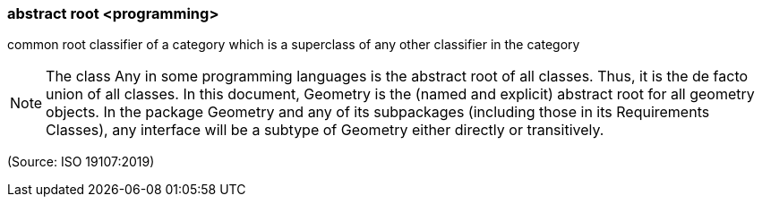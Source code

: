 === abstract root <programming>

common root classifier of a category which is a superclass of any other classifier in the category

NOTE: The class Any in some programming languages is the abstract root of all classes. Thus, it is the de facto union of all classes. In this document, Geometry is the (named and explicit) abstract root for all geometry objects. In the package Geometry and any of its subpackages (including those in its Requirements Classes), any interface will be a subtype of Geometry either directly or transitively.

(Source: ISO 19107:2019)

